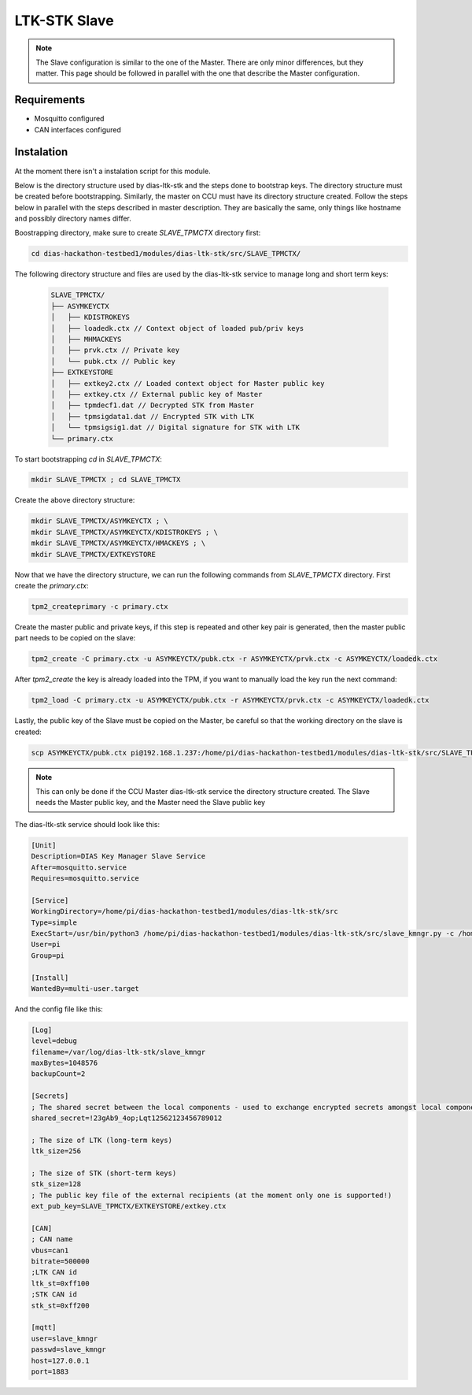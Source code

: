 LTK-STK Slave
=============

.. note::
    The Slave configuration is similar to the one of the Master. There are only minor differences, but they       matter. This page should be followed in parallel with the one that describe the Master configuration.
   
Requirements
------------

* Mosquitto configured
* CAN interfaces configured

Instalation
-----------

At the moment there isn't a instalation script for this module.


Below is the directory structure used by dias-ltk-stk and the steps done to bootstrap keys. The directory structure must be created before bootstrapping. Similarly, the master on CCU must have its directory structure created. Follow the steps below in parallel with the steps described in master description. They are basically the same, only things like hostname and possibly directory names differ.

Boostrapping directory, make sure to create *SLAVE_TPMCTX* directory first:

.. code-block:: bash

    cd dias-hackathon-testbed1/modules/dias-ltk-stk/src/SLAVE_TPMCTX/
    
The following directory structure and files are used by the dias-ltk-stk service to manage long and short term keys:
 
 .. code-block:: bash
 
    SLAVE_TPMCTX/
    ├── ASYMKEYCTX
    │   ├── KDISTROKEYS
    │   ├── loadedk.ctx // Context object of loaded pub/priv keys
    │   ├── MHMACKEYS
    │   ├── prvk.ctx // Private key
    │   └── pubk.ctx // Public key 
    ├── EXTKEYSTORE
    │   ├── extkey2.ctx // Loaded context object for Master public key
    │   ├── extkey.ctx // External public key of Master
    │   ├── tpmdecf1.dat // Decrypted STK from Master
    │   ├── tpmsigdata1.dat // Encrypted STK with LTK
    │   └── tpmsigsig1.dat // Digital signature for STK with LTK
    └── primary.ctx

To start bootstrapping *cd* in *SLAVE_TPMCTX*:

.. code-block:: bash
 
    mkdir SLAVE_TPMCTX ; cd SLAVE_TPMCTX
    
Create the above directory structure:

.. code-block:: bash

    mkdir SLAVE_TPMCTX/ASYMKEYCTX ; \
    mkdir SLAVE_TPMCTX/ASYMKEYCTX/KDISTROKEYS ; \
    mkdir SLAVE_TPMCTX/ASYMKEYCTX/HMACKEYS ; \
    mkdir SLAVE_TPMCTX/EXTKEYSTORE
    
Now that we have the directory structure, we can run the following commands from *SLAVE_TPMCTX* directory. First create the *primary.ctx*:

.. code-block:: bash
 
    tpm2_createprimary -c primary.ctx 
    
Create the master public and private keys, if this step is repeated and other key pair is generated, then the master public part needs to be copied on the slave:

.. code-block:: bash
 
    tpm2_create -C primary.ctx -u ASYMKEYCTX/pubk.ctx -r ASYMKEYCTX/prvk.ctx -c ASYMKEYCTX/loadedk.ctx
    

After *tpm2_create* the key is already loaded into the TPM, if you want to manually load the key run the next command:

.. code-block:: bash
 
    tpm2_load -C primary.ctx -u ASYMKEYCTX/pubk.ctx -r ASYMKEYCTX/prvk.ctx -c ASYMKEYCTX/loadedk.ctx


Lastly, the public key of the Slave must be copied on the Master, be careful so that the working directory on the slave is created:
 
.. code-block:: bash
 
      scp ASYMKEYCTX/pubk.ctx pi@192.168.1.237:/home/pi/dias-hackathon-testbed1/modules/dias-ltk-stk/src/SLAVE_TPMCTX/EXTKEYSTORE/extkey.ctx
   
.. note::
    This can only be done if the CCU Master dias-ltk-stk service the directory structure created. The Slave       needs the Master public key, and the Master need the Slave public key
      
The dias-ltk-stk service should look like this:

.. code-block:: bash

    [Unit]
    Description=DIAS Key Manager Slave Service
    After=mosquitto.service
    Requires=mosquitto.service

    [Service]
    WorkingDirectory=/home/pi/dias-hackathon-testbed1/modules/dias-ltk-stk/src
    Type=simple
    ExecStart=/usr/bin/python3 /home/pi/dias-hackathon-testbed1/modules/dias-ltk-stk/src/slave_kmngr.py -c /home/pi/dias-hackathon-testbed1/modules/dias-ltk-stk/src/config/slave_kmngr.ini
    User=pi
    Group=pi

    [Install]
    WantedBy=multi-user.target


And the config file like this:

.. code-block:: bash

    [Log]
    level=debug
    filename=/var/log/dias-ltk-stk/slave_kmngr
    maxBytes=1048576
    backupCount=2 

    [Secrets]
    ; The shared secret between the local components - used to exchange encrypted secrets amongst local components
    shared_secret=!23gAb9_4op;Lqt12562123456789012

    ; The size of LTK (long-term keys)
    ltk_size=256

    ; The size of STK (short-term keys)
    stk_size=128
    ; The public key file of the external recipients (at the moment only one is supported!)
    ext_pub_key=SLAVE_TPMCTX/EXTKEYSTORE/extkey.ctx

    [CAN]
    ; CAN name
    vbus=can1
    bitrate=500000
    ;LTK CAN id
    ltk_st=0xff100
    ;STK CAN id
    stk_st=0xff200

    [mqtt]
    user=slave_kmngr
    passwd=slave_kmngr
    host=127.0.0.1
    port=1883
